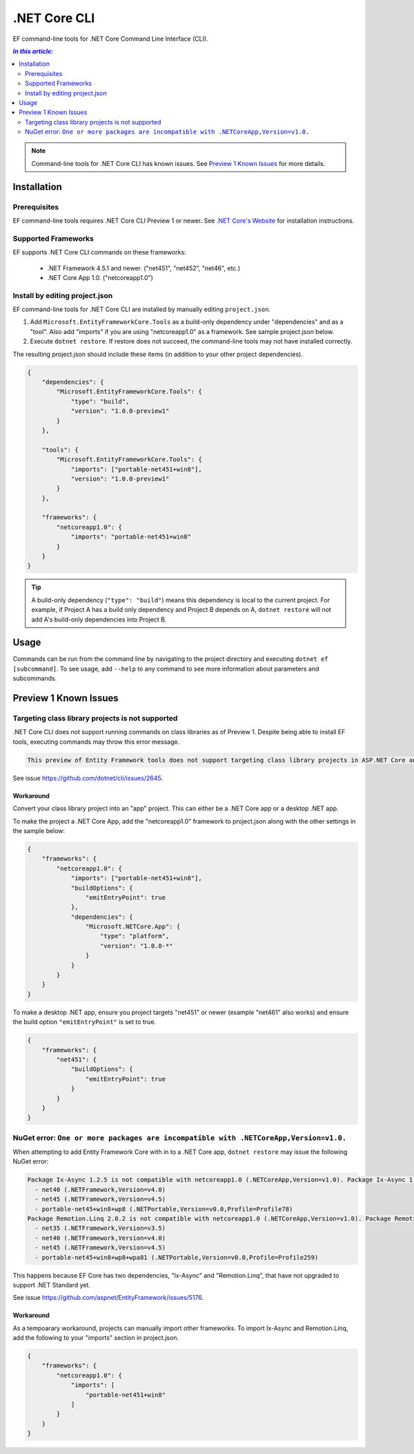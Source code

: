 .NET Core CLI
=============

EF command-line tools for .NET Core Command Line Interface (CLI).

.. contents:: `In this article:`
    :depth: 2
    :local:

.. note::
    Command-line tools for .NET Core CLI has known issues. See `Preview 1 Known Issues`_ for more details.

Installation
------------

Prerequisites
~~~~~~~~~~~~~

EF command-line tools requires .NET Core CLI Preview 1 or newer. See `.NET Core's Website <http://dotnet.github.io/>`_ for installation instructions.

Supported Frameworks
~~~~~~~~~~~~~~~~~~~~

EF supports .NET Core CLI commands on these frameworks:

 - .NET Framework 4.5.1 and newer. ("net451", "net452", "net46", etc.)
 - .NET Core App 1.0. ("netcoreapp1.0")

Install by editing project.json
~~~~~~~~~~~~~~~~~~~~~~~~~~~~~~~

EF command-line tools for .NET Core CLI are installed by manually editing ``project.json``. 

1. Add ``Microsoft.EntityFrameworkCore.Tools`` as a build-only dependency under "dependencies" and as a "tool". Also add "imports" if you are using "netcoreapp1.0" as a framework. See sample project.json below.
2. Execute ``dotnet restore``. If restore does not succeed, the command-line tools may not have installed correctly.

The resulting project.json should include these items (in addition to your other project dependencies).

.. code-block:: json

    {
        "dependencies": {
            "Microsoft.EntityFrameworkCore.Tools": {
                "type": "build",
                "version": "1.0.0-preview1"
            }
        },

        "tools": {
            "Microsoft.EntityFrameworkCore.Tools": {
                "imports": ["portable-net451+win8"],
                "version": "1.0.0-preview1"
            }
        },

        "frameworks": {
            "netcoreapp1.0": {
                "imports": "portable-net451+win8"
            }
        }
    }

.. tip::
    A build-only dependency (``"type": "build"``) means this dependency is local to the current project. For example, if Project A has a build only dependency and Project B depends on A, ``dotnet restore`` will not add A's build-only dependencies into Project B.

Usage
-----
Commands can be run from the command line by navigating to the project directory and executing ``dotnet ef [subcommand]``. To see usage, add ``--help`` to any command to see more information about parameters and subcommands.

.. TODO add usage here

Preview 1 Known Issues
----------------------

Targeting class library projects is not supported
~~~~~~~~~~~~~~~~~~~~~~~~~~~~~~~~~~~~~~~~~~~~~~~~~

.NET Core CLI does not support running commands on class libraries as of Preview 1. Despite being able to install EF tools, executing commands may throw this error message.

.. code-block:: text

    This preview of Entity Framework tools does not support targeting class library projects in ASP.NET Core and .NET Core applications.

See issue https://github.com/dotnet/cli/issues/2645. 

Workaround
^^^^^^^^^^
Convert your class library project into an "app" project. This can either be a .NET Core app or a desktop .NET app.

To make the project a .NET Core App, add the "netcoreapp1.0" framework to project.json along with the other settings in the sample below:

.. code-block:: json

    {
        "frameworks": {
            "netcoreapp1.0": {
                "imports": ["portable-net451+win8"],
                "buildOptions": {
                    "emitEntryPoint": true
                },
                "dependencies": {
                    "Microsoft.NETCore.App": {
                        "type": "platform",
                        "version": "1.0.0-*"
                    }
                }
            }
        }
    }

To make a desktop .NET app, ensure you project targets "net451" or newer (example "net461" also works) and ensure the build option ``"emitEntryPoint"`` is set to true.

.. code-block:: json

    {
        "frameworks": {
            "net451": {
                "buildOptions": {
                    "emitEntryPoint": true
                }
            }
        }
    }


NuGet error: ``One or more packages are incompatible with .NETCoreApp,Version=v1.0.``
~~~~~~~~~~~~~~~~~~~~~~~~~~~~~~~~~~~~~~~~~~~~~~~~~~~~~~~~~~~~~~~~~~~~~~~~~~~~~~~~~~~~~

When attempting to add Entity Framework Core with in to a .NET Core app, ``dotnet restore`` may issue the following NuGet error:

.. code-block:: text

    Package Ix-Async 1.2.5 is not compatible with netcoreapp1.0 (.NETCoreApp,Version=v1.0). Package Ix-Async 1.2.5 supports:
      - net40 (.NETFramework,Version=v4.0)
      - net45 (.NETFramework,Version=v4.5)
      - portable-net45+win8+wp8 (.NETPortable,Version=v0.0,Profile=Profile78)
    Package Remotion.Linq 2.0.2 is not compatible with netcoreapp1.0 (.NETCoreApp,Version=v1.0). Package Remotion.Linq 2.0.2 supports:
      - net35 (.NETFramework,Version=v3.5)
      - net40 (.NETFramework,Version=v4.0)
      - net45 (.NETFramework,Version=v4.5)
      - portable-net45+win8+wp8+wpa81 (.NETPortable,Version=v0.0,Profile=Profile259)

This happens because EF Core has two dependencies, "Ix-Async" and "Remotion.Linq", that have not upgraded to support .NET Standard yet.

See issue https://github.com/aspnet/EntityFramework/issues/5176.

Workaround
^^^^^^^^^^
As a tempoarary workaround, projects can manually import other frameworks. To import Ix-Async and Remotion.Linq, add the following to your "imports" section in project.json.

.. code-block:: json
    
    {
        "frameworks": {
            "netcoreapp1.0": {
                "imports": [
                    "portable-net451+win8"
                ]
            }
        }
    }
